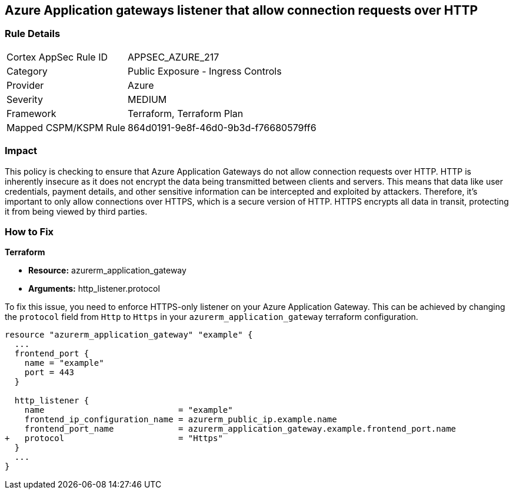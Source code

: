 == Azure Application gateways listener that allow connection requests over HTTP

=== Rule Details

[cols="1,2"]
|===
|Cortex AppSec Rule ID |APPSEC_AZURE_217
|Category |Public Exposure - Ingress Controls
|Provider |Azure
|Severity |MEDIUM
|Framework |Terraform, Terraform Plan
|Mapped CSPM/KSPM Rule |864d0191-9e8f-46d0-9b3d-f76680579ff6
|===


=== Impact
This policy is checking to ensure that Azure Application Gateways do not allow connection requests over HTTP. HTTP is inherently insecure as it does not encrypt the data being transmitted between clients and servers. This means that data like user credentials, payment details, and other sensitive information can be intercepted and exploited by attackers. Therefore, it's important to only allow connections over HTTPS, which is a secure version of HTTP. HTTPS encrypts all data in transit, protecting it from being viewed by third parties.

=== How to Fix

*Terraform*

* *Resource:* azurerm_application_gateway
* *Arguments:* http_listener.protocol

To fix this issue, you need to enforce HTTPS-only listener on your Azure Application Gateway. This can be achieved by changing the `protocol` field from `Http` to `Https` in your `azurerm_application_gateway` terraform configuration. 

[source,hcl]
----
resource "azurerm_application_gateway" "example" {
  ...
  frontend_port {
    name = "example"
    port = 443
  }

  http_listener {
    name                           = "example"
    frontend_ip_configuration_name = azurerm_public_ip.example.name
    frontend_port_name             = azurerm_application_gateway.example.frontend_port.name
+   protocol                       = "Https"
  }
  ...
}
----


